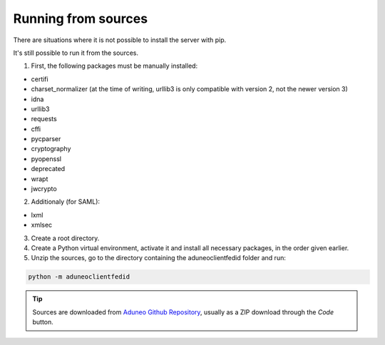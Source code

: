 Running from sources
====================

There are situations where it is not possible to install the server with pip.

It's still possible to run it from the sources.

1. First, the following packages must be manually installed:

* certifi
* charset_normalizer (at the time of writing, urllib3 is only compatible with version 2, not the newer version 3)
* idna
* urllib3
* requests
* cffi
* pycparser
* cryptography
* pyopenssl
* deprecated
* wrapt
* jwcrypto
  
2. Additionaly (for SAML):

* lxml
* xmlsec

3. Create a root directory.

4. Create a Python virtual environment, activate it and install all necessary packages, in the order given earlier.

5. Unzip the sources, go to the directory containing the aduneoclientfedid folder and run:

.. code-block:: console

    python -m aduneoclientfedid

.. tip::
    
    Sources are downloaded from `Aduneo Github Repository <https://github.com/Aduneo/aduneoclientfedid>`_, usually as a ZIP download through the *Code* button.